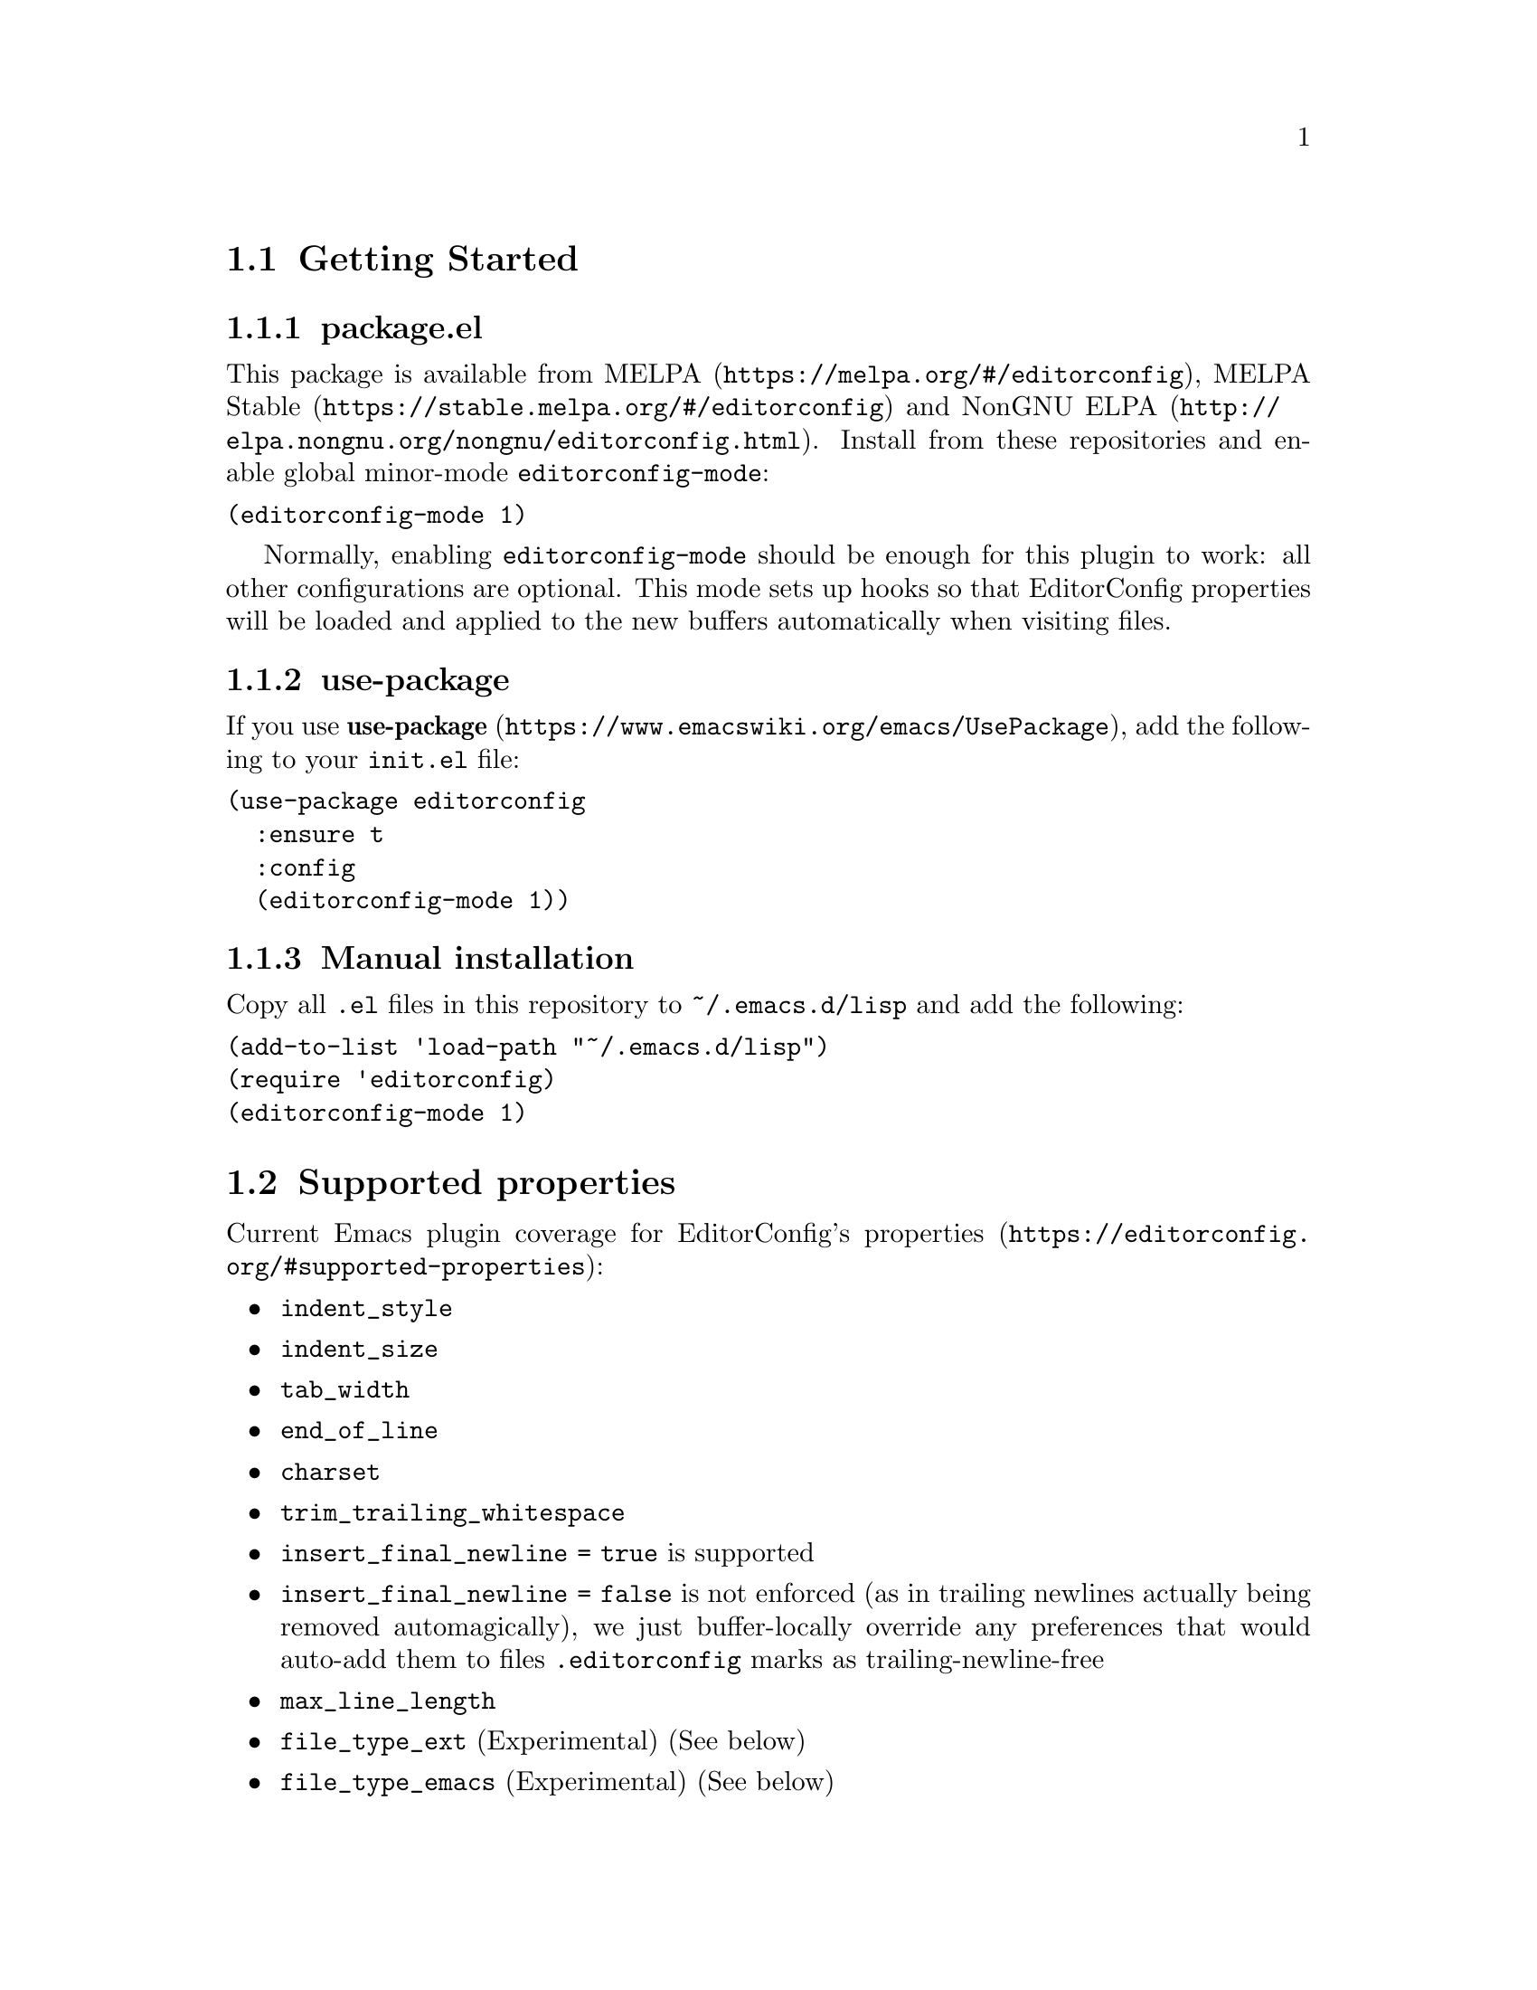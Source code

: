 @dircategory Emacs
@direntry
* EditorConfig: (editorconfig). EditorConfig Emacs Plugin.
@end direntry

@node Top
@chapter EditorConfig Emacs Plugin
@anchor{#editorconfig-emacs-plugin}
This is an @uref{https://editorconfig.org,EditorConfig} plugin for
@uref{https://www.gnu.org/software/emacs/,Emacs}.

@menu
* Getting Started::
* Supported properties::
* Customize::
* Troubleshooting::
* Submitting Bugs and Feature Requests::
* License::
@end menu

@node Getting Started
@section Getting Started
@anchor{#getting-started}

@menu
* packageel::
* use-package::
* Manual installation::
@end menu

@node packageel
@subsection package.el
@anchor{#package.el}
This package is available from
@uref{https://melpa.org/#/editorconfig,MELPA},
@uref{https://stable.melpa.org/#/editorconfig,MELPA Stable} and
@uref{http://elpa.nongnu.org/nongnu/editorconfig.html,NonGNU ELPA}.
Install from these repositories and enable global minor-mode
@code{editorconfig-mode}:

@verbatim
(editorconfig-mode 1)
@end verbatim

Normally, enabling @code{editorconfig-mode} should be enough for this
plugin to work: all other configurations are optional. This mode sets up
hooks so that EditorConfig properties will be loaded and applied to the
new buffers automatically when visiting files.

@node use-package
@subsection use-package
@anchor{#use-package}
If you use
@uref{https://www.emacswiki.org/emacs/UsePackage,@strong{use-package}},
add the following to your @code{init.el} file:

@verbatim
(use-package editorconfig
  :ensure t
  :config
  (editorconfig-mode 1))
@end verbatim

@node Manual installation
@subsection Manual installation
@anchor{#manual-installation}
Copy all @code{.el} files in this repository to @code{~/.emacs.d/lisp}
and add the following:

@verbatim
(add-to-list 'load-path "~/.emacs.d/lisp")
(require 'editorconfig)
(editorconfig-mode 1)
@end verbatim

@node Supported properties
@section Supported properties
@anchor{#supported-properties}
Current Emacs plugin coverage for EditorConfig's
@uref{https://editorconfig.org/#supported-properties,properties}:

@itemize
@item
@code{indent_style}
@item
@code{indent_size}
@item
@code{tab_width}
@item
@code{end_of_line}
@item
@code{charset}
@item
@code{trim_trailing_whitespace}
@item
@code{insert_final_newline = true} is supported
@item
@code{insert_final_newline = false}
is not enforced (as in trailing newlines actually being removed
automagically), we just buffer-locally override any preferences that
would auto-add them to files @code{.editorconfig} marks as
trailing-newline-free
@item
@code{max_line_length}
@item
@code{file_type_ext} (Experimental)
(See below)
@item
@code{file_type_emacs} (Experimental)
(See below)
@item
@code{root} (only used by EditorConfig core)
@end itemize

Not yet covered properties marked with over-strike -- pull requests
implementing missing features warmly welcomed! Typically, you will want
to tie these to native functionality, or the configuration of existing
packages handling the feature.

As several packages have their own handling of, say, indentation, we
might not yet cover some mode you use, but we try to add the ones that
show up on our radar.

@menu
* File Type file_type_ext file_type_emacs::
@end menu

@node File Type file_type_ext file_type_emacs
@subsection File Type (file_type_ext, file_type_emacs)
@anchor{#file-type-file_type_ext-file_type_emacs}
File-type feature is currently disabled, because this package is now
undergoing big internal refactoring. For those who want this
functionality, please consider using
@uref{https://github.com/10sr/editorconfig-custom-majormode-el,editorconfig-custom-majormode}.

@node Customize
@section Customize
@anchor{#customize}
@code{editorconfig-emacs} provides some customize variables.

Here are some of these variables: for the full list of available
variables, type M-x customize-group [RET] editorconfig [RET].

@menu
* editorconfig-trim-whitespaces-mode::
* editorconfig-after-apply-functions::
* editorconfig-hack-properties-functions::
@end menu

@node editorconfig-trim-whitespaces-mode
@subsection @code{editorconfig-trim-whitespaces-mode}
@anchor{#editorconfig-trim-whitespaces-mode}
Buffer local minor-mode to use to trim trailing whitespaces.

If set, editorconfig will enable/disable this mode in accord with
@code{trim_trailing_whitespace} property in @code{.editorconfig}.
Otherwise, use Emacs built-in @code{delete-trailing-whitespace}
function.

One possible value is
@uref{https://github.com/lewang/ws-butler,@code{ws-butler-mode}}, with
which only lines touched get trimmed. To use it, add following to your
init.el:

@verbatim
(setq editorconfig-trim-whitespaces-mode
      'ws-butler-mode)
@end verbatim

@node editorconfig-after-apply-functions
@subsection @code{editorconfig-after-apply-functions}
@anchor{#editorconfig-after-apply-functions}
(Formerly @code{editorconfig-custom-hooks})

A list of functions which will be called after loading common
EditorConfig settings, when you can set some custom variables.

For example, @code{web-mode} has several variables for indentation
offset size and EditorConfig sets them at once by @code{indent_size}.
You can stop indenting only blocks of @code{web-mode} by adding
following to your init.el:

@verbatim
(add-hook 'editorconfig-after-apply-functions
  (lambda (props) (setq web-mode-block-padding 0)))
@end verbatim

@node editorconfig-hack-properties-functions
@subsection @code{editorconfig-hack-properties-functions}
@anchor{#editorconfig-hack-properties-functions}
A list of functions to alter property values before applying them.

These functions will be run after loading ".editorconfig" files and
before applying them to current buffer, so that you can alter some
properties from ".editorconfig" before they take effect.

For example, Makefile files always use tab characters for indentation:
you can overwrite "indent_style" property when current @code{major-mode}
is @code{makefile-mode}:

@verbatim
(add-hook 'editorconfig-hack-properties-functions
          '(lambda (props)
             (when (derived-mode-p 'makefile-mode)
               (puthash 'indent_style "tab" props))))
@end verbatim

@node Troubleshooting
@section Troubleshooting
@anchor{#troubleshooting}
Enabling @code{editorconfig-mode} should be enough for normal cases.

When EditorConfig properties are not effective for unknown reason, we
recommend first trying
@code{M-x editorconfig-display-current-properties}.

This command will open a new buffer and display the EditorConfig
properties loaded for current buffer. You can check if EditorConfig
properties were not read for buffers at all, or they were loaded but did
not take effect for some other reasons.

@menu
* Indentation for new major-modes::
* Not work at all for FOO-mode!::
@end menu

@node Indentation for new major-modes
@subsection Indentation for new major-modes
@anchor{#indentation-for-new-major-modes}
Because most Emacs major-modes have their own indentation settings, this
plugin requires explicit support for each major-mode for
@code{indent_size} property.

By default this plugin ships with settings for many major-modes, but,
sorry to say, it cannot be perfect. Especially it is difficult to
support brand-new major-modes. Please feel free to submit issue or
pull-request for such major-mode!

Supported major-modes and their indentation configs are defined in the
variable @code{editorconfig-indentation-alist}.

@node Not work at all for FOO-mode!
@subsection Not work at all for FOO-mode!
@anchor{#not-work-at-all-for-foo-mode}
Most cases properties are loaded just after visiting files when
@code{editorconfig-mode} is enabled. But it is known that there are
major-modes that this mechanism does not work for and require explicit
call of @code{editorconfig-apply}.

Typically it will occur when the major-mode is not defined using
@code{define-derived-mode} (@code{rpm-spec-mode} is an example for
this). Please feel free to submit issues if you find such modes!

@node Submitting Bugs and Feature Requests
@section Submitting Bugs and Feature Requests
@anchor{#submitting-bugs-and-feature-requests}
Bugs, feature requests, and other issues should be submitted to the
issue tracker: https://github.com/editorconfig/editorconfig-emacs/issues

@menu
* Development::
@end menu

@node Development
@subsection Development
@anchor{#development}
Make and @uref{https://cmake.org,CMake} must be installed to run the
tests locally:

@verbatim
$ make check
@end verbatim

To start a new Emacs process with current @code{*.el} and without
loading user init file, run:

@verbatim
$ make sandbox
@end verbatim

@node License
@section License
@anchor{#license}
EditorConfig Emacs Plugin is free software: you can redistribute it
and/or modify it under the terms of the GNU General Public License as
published by the Free Software Foundation, either version 3 of the
License, or (at your option) any later version.

This program is distributed in the hope that it will be useful, but
WITHOUT ANY WARRANTY; without even the implied warranty of
MERCHANTABILITY or FITNESS FOR A PARTICULAR PURPOSE. See the GNU General
Public License for more details.

You should have received a copy of the GNU General Public License along
with this program. If not, see @url{https://www.gnu.org/licenses/}.

@bye
